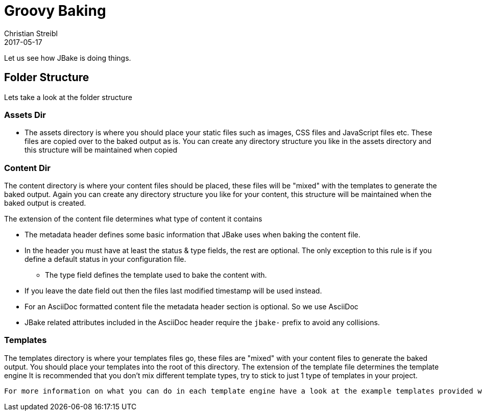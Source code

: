 = Groovy Baking
Christian Streibl
2017-05-17
:jbake-type: post
:jbake-status: published
:jbake-tags: blog, groovy, static-stie, jbake, asciidoc
:idprefix:

Let us see how JBake is doing things.

== Folder Structure

Lets take a look at the folder structure

=== Assets Dir
 * The assets directory is where you should place your static files such as images, CSS files and JavaScript files etc. These files are copied over to the baked output as is. You can create any directory structure you like in the assets directory and this structure will be maintained when copied

=== Content Dir
The content directory is where your content files should be placed, these files will be "mixed" with the templates to generate the baked output. Again you can create any directory structure you like for your content, this structure will be maintained when the baked output is created.

The extension of the content file determines what type of content it contains

 * The metadata header defines some basic information that JBake uses when baking the content file.
 * In the header you must have at least the status & type fields, the rest are optional. The only exception to this rule is if you define a default status in your configuration file.
 ** The type field defines the template used to bake the content with.
 * If you leave the date field out then the files last modified timestamp will be used instead.
 * For an AsciiDoc formatted content file the metadata header section is optional. So we use AsciiDoc
 * JBake related attributes included in the AsciiDoc header require the `jbake-` prefix to avoid any collisions.

=== Templates
The templates directory is where your templates files go, these files are "mixed" with your content files to generate the baked output. You should place your templates into the root of this directory.
   The extension of the template file determines the template engine
   It is recommended that you don’t mix different template types, try to stick to just 1 type of templates in your project.

   For more information on what you can do in each template engine have a look at the example templates provided with JBake and their respective documentation: Freemarker, Groovy, Thymeleaf & Jade.
